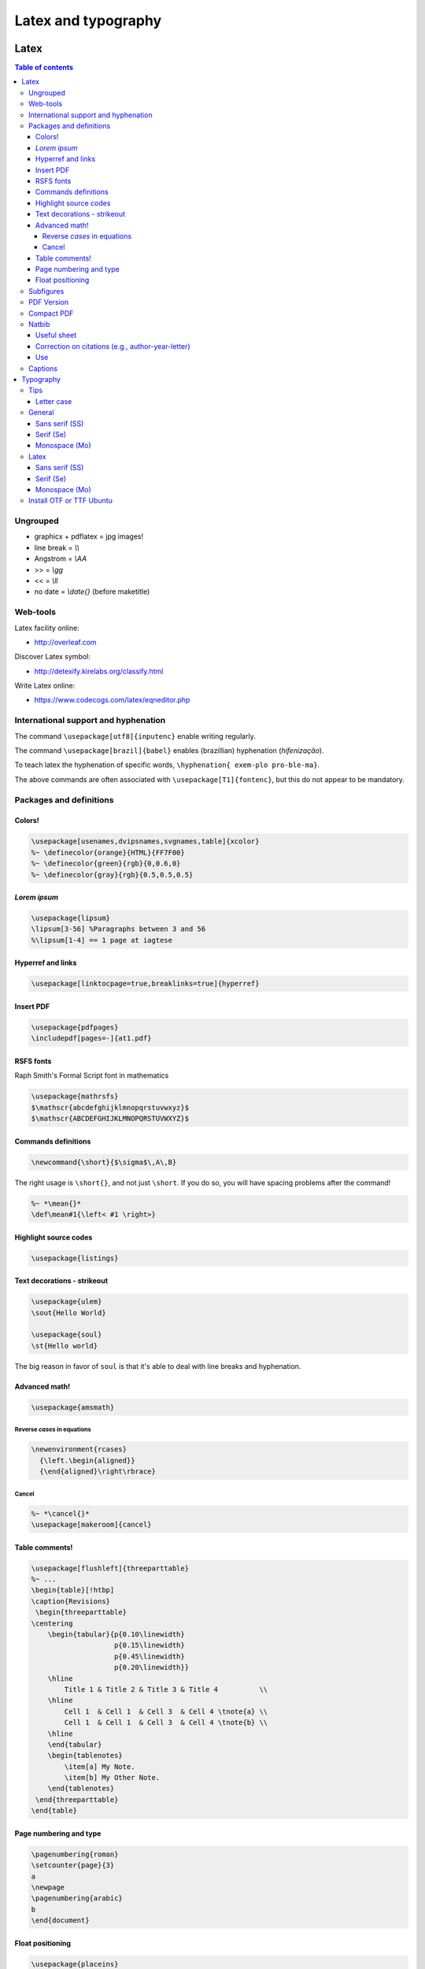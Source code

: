 Latex and typography
**********************

Latex 
###############

.. contents:: Table of contents

Ungrouped
===========
- graphicx + pdflatex = jpg images!
- line break = `\\\\`
- Angstrom = `\\AA`
- >> = `\\gg`
- << = `\\ll`
- no date = `\\date{}` (before maketitle)

Web-tools
===========
Latex facility online:

- http://overleaf.com

Discover Latex symbol:

- http://detexify.kirelabs.org/classify.html

Write Latex online:

- https://www.codecogs.com/latex/eqneditor.php

International support and hyphenation
========================================

The command ``\usepackage[utf8]{inputenc}`` enable writing regularly. 

The command ``\usepackage[brazil]{babel}`` enables (brazillian) hyphenation (*hifenização*). 

To teach latex the hyphenation of specific words, ``\hyphenation{ exem-plo pro-ble-ma}``. 

The above commands are often associated with ``\usepackage[T1]{fontenc}``, but this do not appear to be mandatory.


Packages and definitions
===========================
Colors!
--------
.. code:: latex

    \usepackage[usenames,dvipsnames,svgnames,table]{xcolor}
    %~ \definecolor{orange}{HTML}{FF7F00}
    %~ \definecolor{green}{rgb}{0,0.6,0}
    %~ \definecolor{gray}{rgb}{0.5,0.5,0.5}
    
*Lorem ipsum*
----------------
.. code:: latex

    \usepackage{lipsum}
    \lipsum[3-56] %Paragraphs between 3 and 56
    %\lipsum[1-4] == 1 page at iagtese
    
Hyperref and links
---------------------
.. code:: latex

    \usepackage[linktocpage=true,breaklinks=true]{hyperref}
    
Insert PDF
----------------
.. code:: latex

    \usepackage{pdfpages}
    \includepdf[pages=-]{at1.pdf}
    
RSFS fonts
-------------------
Raph Smith's Formal Script font in mathematics

.. code:: latex

    \usepackage{mathrsfs}  
    $\mathscr{abcdefghijklmnopqrstuvwxyz}$  
    $\mathscr{ABCDEFGHIJKLMNOPQRSTUVWXYZ}$
    
Commands definitions
----------------------
.. code:: latex

    \newcommand{\short}{$\sigma$\,A\,B}
    
The right usage is ``\short{}``, and not just ``\short``. If you do so, you will have spacing problems after the command!

.. code:: latex

    %~ *\mean{}*
    \def\mean#1{\left< #1 \right>}
    
Highlight source codes
--------------------------

.. code:: latex

    \usepackage{listings}

Text decorations - strikeout
-------------------------------
.. code:: latex

    \usepackage{ulem}
    \sout{Hello World}
    
    \usepackage{soul}
    \st{Hello world}

The big reason in favor of ``soul`` is that it's able to deal with line breaks and 
hyphenation.


Advanced math!
------------------
.. code:: latex

    \usepackage{amsmath}
    
Reverse *cases* in equations
^^^^^^^^^^^^^^^^^^^^^^^^^^^^^^
.. code:: latex

    \newenvironment{rcases}
      {\left.\begin{aligned}}
      {\end{aligned}\right\rbrace}

Cancel
^^^^^^^^^^^^^^^^^^^
.. code:: latex

    %~ *\cancel{}*
    \usepackage[makeroom]{cancel}

Table comments!
------------------
.. code:: latex

    \usepackage[flushleft]{threeparttable}
    %~ ...
    \begin{table}[!htbp]
    \caption{Revisions}
     \begin{threeparttable}
    \centering
        \begin{tabular}{p{0.10\linewidth}
                        p{0.15\linewidth}
                        p{0.45\linewidth}
                        p{0.20\linewidth}}
        \hline
            Title 1 & Title 2 & Title 3 & Title 4          \\
        \hline
            Cell 1  & Cell 1  & Cell 3  & Cell 4 \tnote{a} \\
            Cell 1  & Cell 1  & Cell 3  & Cell 4 \tnote{b} \\
        \hline
        \end{tabular}
        \begin{tablenotes}
            \item[a] My Note.
            \item[b] My Other Note.
        \end{tablenotes}
     \end{threeparttable}
    \end{table}

Page numbering and type
-------------------------
.. code:: latex

    \pagenumbering{roman}
    \setcounter{page}{3}
    a
    \newpage
    \pagenumbering{arabic}
    b
    \end{document}

Float positioning
-------------------
.. code:: latex

    \usepackage{placeins}
    %...
    \FloatBarrier


Subfigures
============
.. code:: latex

    \usepackage{graphicx}
    \usepackage{caption}
    \usepackage{subcaption}
    
    \begin{figure}
    \centering
    \begin{subfigure}[b]{0.3\textwidth}
    \includegraphics[width=\textwidth]{gull}
    \caption{A gull}
    \label{fig:gull}
    \end{subfigure}
    ~
    %add desired spacing between images, e. g. ~, \quad, \qquad, \hfill etc.
    %(or a blank line to force the subfigure onto a new line)
    \begin{subfigure}[b]{0.3\textwidth}
    \includegraphics[width=\textwidth]{tiger}
    \caption{A tiger} \label{fig:tiger}
    \end{subfigure}
    ~
    %add desired spacing between images, e. g. ~, \quad, \qquad, \hfill etc.
    %(or a blank line to force the subfigure onto a new line)
    \begin{subfigure}[b]{0.3\textwidth}
    \includegraphics[width=\textwidth]{mouse}
    \caption{A mouse} \label{fig:mouse}
    \end{subfigure}
    
    \caption{Pictures of animals}
    \label{fig:animals}
    \end{figure}

PDF Version
==============
To generate PDF files with version 1.4:

.. code:: bash

    dvipdfmx -V 4 test.dvi
    ps2pdf -dCompatibility=1.4 test.ps

The problem with this method is that the structure of chapters do not is generated for navigation within the file.

Compact PDF
=============
To decrease PDF file size (*I'm not sure if it actually works*):

.. code:: bash

    gs -sDEVICE=pdfwrite -dCompatibilityLevel=1.4 -dNOPAUSE -dQUIET -dBATCH -sOutputFile=output.pdf input.pdf

Other possibility is to convert PDF to PS, and then PS to PDF.


Natbib
=========
Useful sheet
-------------
http://merkel.zoneo.net/Latex/natbib.php

Correction on citations (e.g., author-year-letter)
----------------------------------------------------
After running ``bibtex``, manually do the corrections editing the ``<file>.bbl`` file. Then, execute latex (or pdflatex) twice and it is done!

Use
-------
.. code:: latex

    \usepackage{natbib}

    \newcommand{\aap}{A\&A}
    \newcommand{\apj}{ApJ}
    \newcommand{\apjl}{ApJ Letters}
    \newcommand{\mnras}{MNRAS}
    \newcommand{\aapr}{A\&A Rev.}
    \newcommand{\pasp}{PASP}
    \newcommand{\araa}{Annu. Rev. Astron. Astrophys}
    \newcommand{\zap}{Zeitschrift f\"ur Astrophysik}
    \newcommand{\apss}{Astrophysics and Space Science}

    \bibliographystyle{apalike}  % plainnat, apj, ...
    % \renewcommand\refname{List of Publications}  % rename the Bibliography section name
    \bibliography{/home/user/file}  % file.bib path


Captions
==========
The default ``\caption`` provides two arguments. The first is optional and defines what is set in the List of Tables (LoT), while the latter is mandatory and is used in the setting of the actual caption. If you don't supply the former, it's passed as equivalent to the latter.

.. code::

    \caption[<LoT entry>]{<regular caption>}

Typography
#############
Tips
=======
- Online: go sans serif.
- Verdana = Microsoft
- Lucida Grande = Mac OS
- Georgia = formal
- AVOID Times New Roman!

Letter case
-------------
https://en.wikipedia.org/wiki/Letter_case

*Start case* in the absence of spaces is called **CamelCase**.

https://en.wikipedia.org/wiki/CamelCase

General
========
Sans serif (SS)
----------------
Arial/Helvetica
Droid Sans
Aurulant Sans (OTF)

Serif (Se)
-----------
Georgia
DejaVu Serif

Monospace (Mo)
----------------
Courier
Inconsolata (fonts-inconsolata)
Terminus-font (TTF)

Latex
=======
Sans serif (SS)
----------------
Cabin(Condensed)
Comfortaa [style]
DejaVu

Serif (Se)
-----------
DejaVu Serif
CCR (Computer Concrete)

Monospace (Mo)
----------------
Inconsolata


Install OTF or TTF Ubuntu
==========================
Copy files do ``~/.fonts/``.